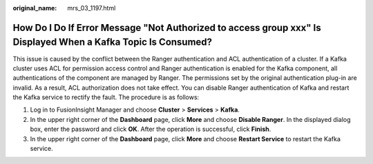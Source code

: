 :original_name: mrs_03_1197.html

.. _mrs_03_1197:

How Do I Do If Error Message "Not Authorized to access group xxx" Is Displayed When a Kafka Topic Is Consumed?
==============================================================================================================

This issue is caused by the conflict between the Ranger authentication and ACL authentication of a cluster. If a Kafka cluster uses ACL for permission access control and Ranger authentication is enabled for the Kafka component, all authentications of the component are managed by Ranger. The permissions set by the original authentication plug-in are invalid. As a result, ACL authorization does not take effect. You can disable Ranger authentication of Kafka and restart the Kafka service to rectify the fault. The procedure is as follows:

#. Log in to FusionInsight Manager and choose **Cluster** > **Services** > **Kafka**.
#. In the upper right corner of the **Dashboard** page, click **More** and choose **Disable Ranger**. In the displayed dialog box, enter the password and click **OK**. After the operation is successful, click **Finish**.
#. In the upper right corner of the **Dashboard** page, click **More** and choose **Restart Service** to restart the Kafka service.
